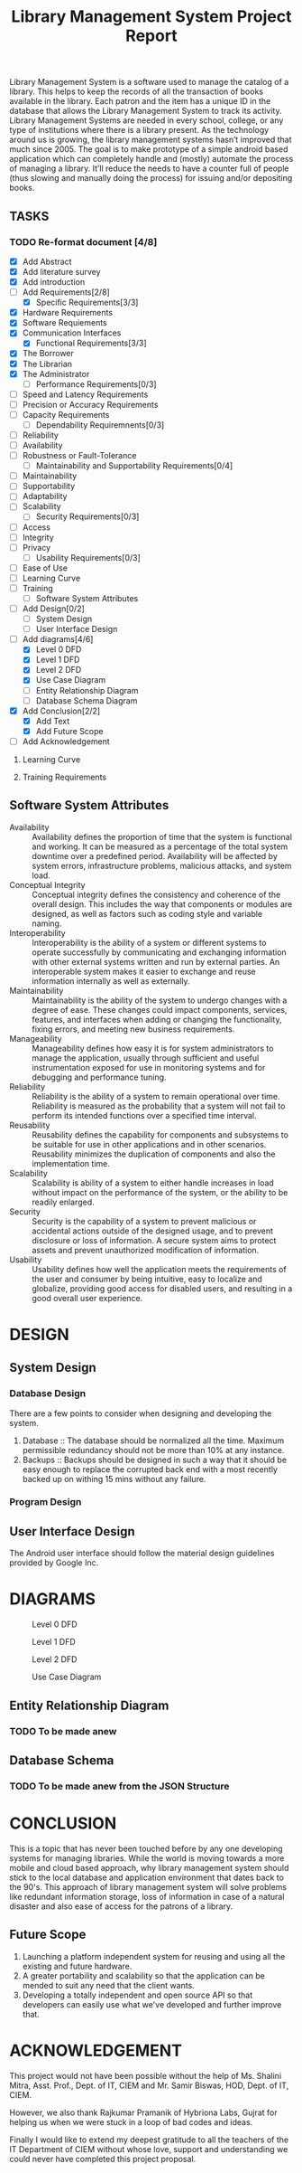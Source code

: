#+TITLE: Library Management System Project Report
#+OPTIONS: toc:nil

#+BEGIN_ABSTRACT
Library Management System is a software used to manage the catalog of
a library. This helps to keep the records of all the transaction of
books available in the library. Each patron and the item has a unique
ID in the database that allows the Library Management System to track
its activity.  Library Management Systems are needed in every school,
college, or any type of institutions where there is a library
present. As the technology around us is growing, the library
management systems hasn’t improved that much since 2005. The goal is
to make prototype of a simple android based application which can
completely handle and (mostly) automate the process of managing a
library. It’ll reduce the needs to have a counter full of people (thus
slowing and manually doing the process) for issuing and/or depositing
books.
#+END_ABSTRACT
#+TOC: headlines 3

** TASKS
*** TODO Re-format document [4/8]
    SCHEDULED: <2018-04-26 Thu>
    - [X] Add Abstract
    - [X] Add literature survey
    - [X] Add introduction
    - [-] Add Requirements[2/8]
      - [X] Specific Requirements[3/3] 
	- [X] Hardware Requirements
	- [X] Software Requiements
	- [X] Communication Interfaces
      - [X] Functional Requirements[3/3]
	- [X] The Borrower
	- [X] The Librarian
	- [X] The Administrator
      - [ ] Performance Requirements[0/3]
	- [ ] Speed and Latency Requirements
	- [ ] Precision or Accuracy Requirements
	- [ ] Capacity Requirements
      - [ ] Dependability Requiremnents[0/3]
	- [ ] Reliability
	- [ ] Availability
	- [ ] Robustness or Fault-Tolerance
      - [ ] Maintainability and Supportability Requirements[0/4]
	- [ ] Maintainability
	- [ ] Supportability
	- [ ] Adaptability
	- [ ] Scalability
      - [ ] Security Requirements[0/3]
	- [ ] Access
	- [ ] Integrity
	- [ ] Privacy
      - [ ] Usability Requirements[0/3]
	- [ ] Ease of Use
	- [ ] Learning Curve
	- [ ] Training
      - [ ] Software System Attributes
    - [ ] Add Design[0/2]
      - [ ] System Design
      - [ ] User Interface Design
    - [-] Add diagrams[4/6]
      - [X] Level 0 DFD
      - [X] Level 1 DFD
      - [X] Level 2 DFD
      - [X] Use Case Diagram
      - [ ] Entity Relationship Diagram
      - [ ] Database Schema Diagram
    - [X] Add Conclusion[2/2]
      - [X] Add Text
      - [X] Add Future Scope
    - [ ] Add Acknowledgement
**** Learning Curve
**** Training Requirements

** Software System Attributes
- Availability :: Availability defines the proportion of time that the
                  system is functional and working. It can be measured
                  as a percentage of the total system downtime over a
                  predefined period. Availability will be affected by
                  system errors, infrastructure problems, malicious
                  attacks, and system load.
- Conceptual Integrity :: Conceptual integrity defines the consistency
     and coherence of the overall design. This includes the way that
     components or modules are designed, as well as factors such as
     coding style and variable naming.
- Interoperability :: Interoperability is the ability of a system or
     different systems to operate successfully by communicating and
     exchanging information with other external systems written and
     run by external parties. An interoperable system makes it easier
     to exchange and reuse information internally as well as
     externally.
- Maintainability :: Maintainability is the ability of the system to
     undergo changes with a degree of ease. These changes could impact
     components, services, features, and interfaces when adding or
     changing the functionality, fixing errors, and meeting new
     business requirements.
- Manageability :: Manageability defines how easy it is for system
                   administrators to manage the application, usually
                   through sufficient and useful instrumentation
                   exposed for use in monitoring systems and for
                   debugging and performance tuning.
- Reliability :: Reliability is the ability of a system to remain
                 operational over time. Reliability is measured as the
                 probability that a system will not fail to perform
                 its intended functions over a specified time
                 interval.
- Reusability :: Reusability defines the capability for components and
                 subsystems to be suitable for use in other
                 applications and in other scenarios. Reusability
                 minimizes the duplication of components and also the
                 implementation time.
- Scalability :: Scalability is ability of a system to either handle
                 increases in load without impact on the performance
                 of the system, or the ability to be readily enlarged.
- Security :: Security is the capability of a system to prevent
              malicious or accidental actions outside of the designed
              usage, and to prevent disclosure or loss of
              information. A secure system aims to protect assets and
              prevent unauthorized modification of information.
- Usability :: Usability defines how well the application meets the
               requirements of the user and consumer by being
               intuitive, easy to localize and globalize, providing
               good access for disabled users, and resulting in a good
               overall user experience.
* DESIGN
** System Design
*** Database Design
There are a few points to consider when designing and developing the
system.
1. Database :: The database should be normalized all the time. Maximum
               permissible redundancy should not be more than 10% at
               any instance.
2. Backups :: Backups should be designed in such a way that it should
              be easy enough to replace the corrupted back end with a
              most recently backed up on withing 15 mins without any
              failure.

*** Program Design

** User Interface Design
The Android user interface should follow the material design
guidelines provided by Google Inc.

* DIAGRAMS

#+CAPTION: Level 0 DFD
#+NAME: fig:level0dfd
[[./diagrams/level0dfd.png]]
#+CAPTION: Level 1 DFD
#+NAME: level1dfd
[[./diagrams/level1dfd.png]]
#+CAPTION: Level 2 DFD
#+NAME: level2dfd
[[./diagrams/level2dfd.png]]

#+CAPTION: Use Case Diagram
#+NAME: usecasediag
[[./diagrams/usecase.png]]

** Entity Relationship Diagram
*** TODO To be made anew
** Database Schema
*** TODO To be made anew from the JSON Structure
* CONCLUSION
This is a topic that has never been touched before by any one
developing systems for managing libraries. While the world is moving
towards a more mobile and cloud based approach, why library management
system should stick to the local database and application environment
that dates back to the 90's.  This approach of library management
system will solve problems like redundant information storage, loss of
information in case of a natural disaster and also ease of access for
the patrons of a library.

** Future Scope
1. Launching a platform independent system for reusing and using all the existing and future hardware.
2. A greater portability and scalability so that the application can be mended to suit any need that the client wants.
3. Developing a totally independent and open source API so that developers can easily use what we've developed and further improve that.

* ACKNOWLEDGEMENT
This project would not have been possible without the help of
Ms. Shalini Mitra, Asst. Prof., Dept. of IT, CIEM and Mr. Samir
Biswas, HOD, Dept. of IT, CIEM.

However, we also thank Rajkumar Pramanik of Hybriona Labs, Gujrat for
helping us when we were stuck in a loop of bad codes and ideas.

Finally I would like to extend my deepest gratitude to all the
teachers of the IT Department of CIEM without whose love, support and
understanding we could never have completed this project proposal.
